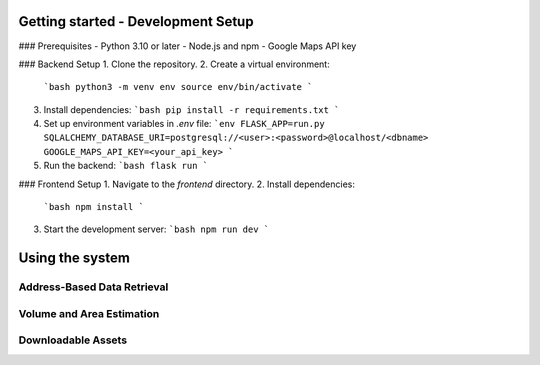 Getting started - Development Setup
====================================

### Prerequisites
- Python 3.10 or later
- Node.js and npm
- Google Maps API key

### Backend Setup
1. Clone the repository.
2. Create a virtual environment:
   ```bash
   python3 -m venv env
   source env/bin/activate
   ```
3. Install dependencies:
   ```bash
   pip install -r requirements.txt
   ```
4. Set up environment variables in `.env` file:
   ```env
   FLASK_APP=run.py
   SQLALCHEMY_DATABASE_URI=postgresql://<user>:<password>@localhost/<dbname>
   GOOGLE_MAPS_API_KEY=<your_api_key>
   ```
5. Run the backend:
   ```bash
   flask run
   ```

### Frontend Setup
1. Navigate to the `frontend` directory.
2. Install dependencies:
   ```bash
   npm install
   ```
3. Start the development server:
   ```bash
   npm run dev
   ```

Using the system
=================
Address-Based Data Retrieval
-----------------------------
Volume and Area Estimation
---------------------------
Downloadable Assets
--------------------
